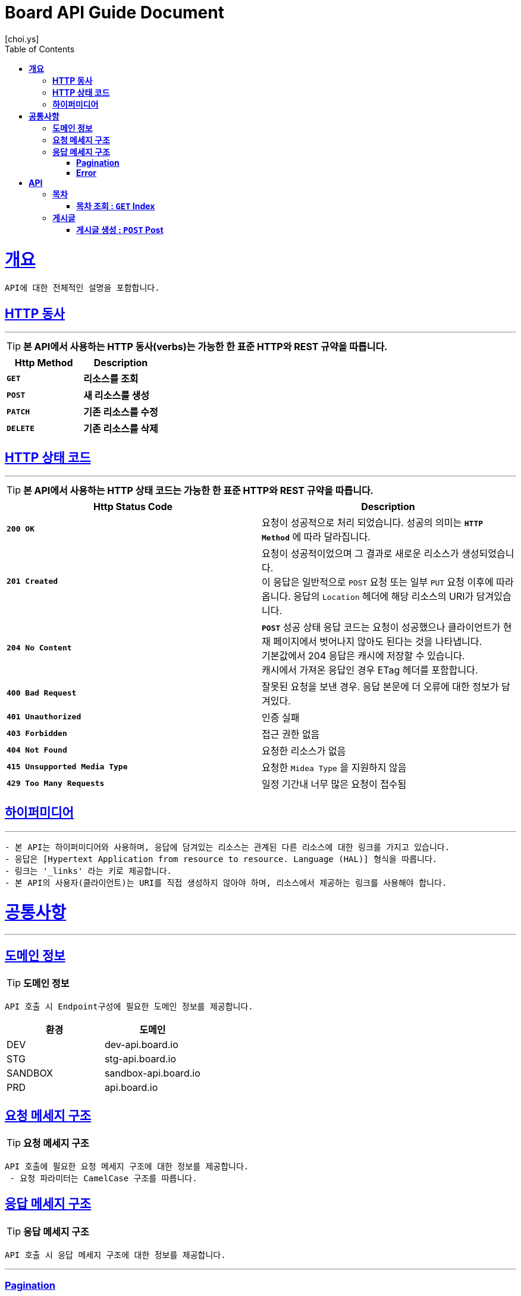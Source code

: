 = Board API Guide Document
[choi.ys];
:doctype: book
:icons: font
:source-highlighter: highlightjs
:toc: left
:toclevels: 3
:sectlinks:
//:operation-curl-request-title: Example Request
//:operation-http-response-title: Example Response

[[overview]]
= ** 개요 **

[%hardbreaks]
----
API에 대한 전체적인 설명을 포함합니다.
----

[[overview-http-verbs]]
== ** HTTP 동사 **

---

====
TIP: ** 본 API에서 사용하는 HTTP 동사(verbs)는 가능한 한 표준 HTTP와 REST 규약을 따릅니다.
**
====

|===
| Http Method | Description

| `*GET*`
| *리소스를 조회*

| `*POST*`
| *새 리소스를 생성*

| `*PATCH*`
| *기존 리소스를 수정*

| `*DELETE*`
| *기존 리소스를 삭제*
|===

//https://hyeonstorage.tistory.com/97
[[overview-http-status-codes]]
== ** HTTP 상태 코드 **

---

====
TIP: ** 본 API에서 사용하는 HTTP 상태 코드는 가능한 한 표준 HTTP와 REST 규약을 따릅니다.
**
====

|===
| Http Status Code | Description

| `*200 OK*`
| 요청이 성공적으로 처리 되었습니다.
성공의 의미는 `*HTTP Method*` 에 따라 달라집니다.

| `*201 Created*`
| 요청이 성공적이었으며 그 결과로 새로운 리소스가 생성되었습니다. +
이 응답은 일반적으로 `POST` 요청 또는 일부 `PUT` 요청 이후에 따라옵니다.
응답의 `Location` 헤더에 해당 리소스의 URI가 담겨있습니다.

| `*204 No Content*`
| `*POST*` 성공 상태 응답 코드는 요청이 성공했으나 클라이언트가 현재 페이지에서 벗어나지 않아도 된다는 것을 나타냅니다. +
기본값에서 204 응답은 캐시에 저장할 수 있습니다. +
캐시에서 가져온 응답인 경우 ETag 헤더를 포함합니다.

| `*400 Bad Request*`
| 잘못된 요청을 보낸 경우.
응답 본문에 더 오류에 대한 정보가 담겨있다.

| `*401 Unauthorized*`
| 인증 실패

| `*403 Forbidden*`
| 접근 권한 없음

| `*404 Not Found*`
| 요청한 리소스가 없음

| `*415 Unsupported Media Type*`
| 요청한 `Midea Type` 을 지원하지 않음

| `*429 Too Many Requests*`
| 일정 기간내 너무 많은 요청이 접수됨
|===

[[overview-hypermedia]]
== ** 하이퍼미디어 **

---

----
- 본 API는 하이퍼미디어와 사용하며, 응답에 담겨있는 리소스는 관계된 다른 리소스에 대한 링크를 가지고 있습니다.
- 응답은 [Hypertext Application from resource to resource. Language (HAL)] 형식을 따릅니다.
- 링크는 '_links' 라는 키로 제공합니다.
- 본 API의 사용자(클라이언트)는 URI를 직접 생성하지 않아야 하며, 리소스에서 제공하는 링크를 사용해야 합니다.
----

[[common]]
= ** 공통사항 **
---


[[common-domain]]
== ** 도메인 정보 **

TIP: ** 도메인 정보 **

----
API 호출 시 Endpoint구성에 필요한 도메인 정보를 제공합니다.
----

|===
| 환경 | 도메인

| DEV | dev-api.board.io

| STG | stg-api.board.io

| SANDBOX | sandbox-api.board.io

| PRD | api.board.io
|===

[[common-request]]
== ** 요청 메세지 구조 **

TIP: ** 요청 메세지 구조 **

----
API 호출에 필요한 요청 메세지 구조에 대한 정보를 제공합니다.
 - 요청 파라미터는 CamelCase 구조를 따릅니다.
----

[[common-response]]
== ** 응답 메세지 구조 **

TIP: ** 응답 메세지 구조 **

----
API 호출 시 응답 메세지 구조에 대한 정보를 제공합니다.
----

---


[[common-response-pagination]]
=== ** Pagination **

TIP: ** Pagination **

----
목록 API 호출 시 응답 내 페이징 처리에 대한 구조 정보를 제공합니다.
----

---

[[common-response-errors]]
=== ** Error **

IMPORTANT: ** API 호출 시 에러가 발생했을 때 (상태 코드 >= 400), 응답 본문에 해당 문제를 기술한 JSON 객채를 반환합니다.
에러 객체는 다음과 같은 구조로 구성되어 있습니다.
**

----
{
    timestamp : 오류 일시
    code : 오류 코드
    message : 오류 사유
    method : 요청 Http Method
    path : 요청 Http URI
    errorDetails : {
        object : 오류 객체
        field : 오류 항목
        code : 오류 코드
        rejectMessage : 오류 사유
        rejectedValue : 오류 파라미터 값
    }
}
----


//include::{snippets}/response-fields.adoc[]


WARNING: ** 예를 들어, 잘못된 요청으로 게시글을 생성하려고 했을 때 다음과 같은 `400 Bad Request` 응답을 반환합니다.
**

----
{
  "timestamp": "2021-09-28 02:37:31",
  "code": "METHOD_ARGUMENT_NOT_VALID",
  "message": "잘못된 요청입니다. 요청값을 확인해주세요.",
  "method": "POST",
  "path": "/post",
  "errorDetails": [
    {
      "object": "postCreateRequest",
      "field": "title",
      "code": "Size",
      "rejectMessage": "게시글 제목은 1~50자 이내로 입력하세요.",
      "rejectedValue": ""
    },
    {
      "object": "postCreateRequest",
      "field": "title",
      "code": "NotBlank",
      "rejectMessage": "제목은 필수 입력 사항입니다.",
      "rejectedValue": ""
    },
    {
      "object": "postCreateRequest",
      "field": "content",
      "code": "NotBlank",
      "rejectMessage": "본문은 필수 입력 사항입니다.",
      "rejectedValue": ""
    }
  ]
}
----


//include::{snippets}/errors/http-response.adoc[]


[[resources]]
= ** API **
---


[[resources-index]]
== ** 목차 **

NOTE: ** Index API **

----
Index API는 서비스 진입점을 제공 합니다.
----

[[resources-index-access]]
=== ** 목차 조회 : `*GET*` Index **

====
`*GET*` 요청을 사용하여 목차에 접근할 수 있습니다*

operation::index-controller-test/index[snippets='response-body,http-response,links']

====

[[resources-index]]
== ** 게시글 **

NOTE: ** Index API **

----
post API는 게시글 관련 API Interface를 제공 합니다.
----

[[resources-index-access]]
=== ** 게시글 생성 : `*POST*` Post **

====
`*Post*` 요청을 사용하여 게시글을 생성할 수 있습니다.*

operation::post-controller-test/create[snippets='request-headers,request-fields,request-body,response-fields,response-body,http-response,links']

====

---